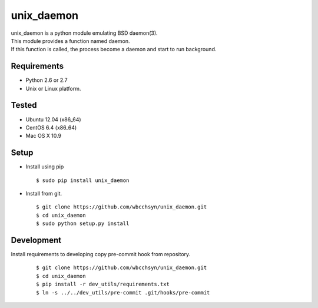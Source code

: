 unix_daemon
===========
| unix_daemon is a python module emulating BSD daemon(3).
| This module provides a function named daemon.
| If this function is called, the process become a daemon and start to run background.


Requirements
^^^^^^^^^^^^
* Python 2.6 or 2.7
* Unix or Linux platform.

Tested
^^^^^^^^^
* Ubuntu 12.04 (x86_64)
* CentOS 6.4 (x86_64)
* Mac OS X 10.9

Setup
^^^^^
* Install using pip
  ::

    $ sudo pip install unix_daemon

* Install from git.  
  ::

    $ git clone https://github.com/wbcchsyn/unix_daemon.git
    $ cd unix_daemon
    $ sudo python setup.py install

Development
^^^^^^^^^^^
Install requirements to developing copy pre-commit hook from repository.
  ::

    $ git clone https://github.com/wbcchsyn/unix_daemon.git
    $ cd unix_daemon
    $ pip install -r dev_utils/requirements.txt
    $ ln -s ../../dev_utils/pre-commit .git/hooks/pre-commit

